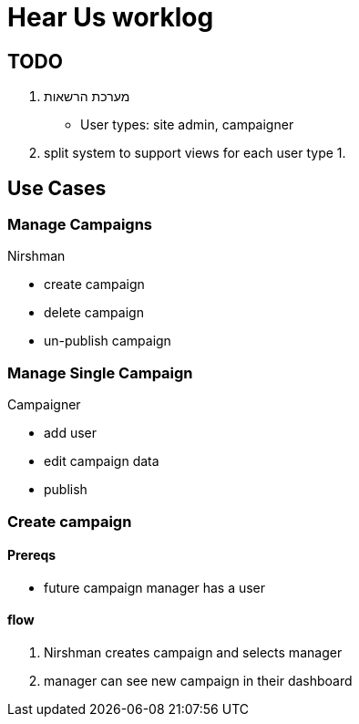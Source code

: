 = Hear Us worklog

== TODO

1. מערכת הרשאות
    * User types: site admin, campaigner
1. split system to support views for each user type
1. 


== Use Cases

=== Manage Campaigns
****
Nirshman
****
* create campaign
* delete campaign
* un-publish campaign

=== Manage Single Campaign
****
Campaigner
****
* add user
* edit campaign data
* publish


=== Create campaign

==== Prereqs
* future campaign manager has a user

==== flow
1. Nirshman creates campaign and selects manager
1. manager can see new campaign in their dashboard


